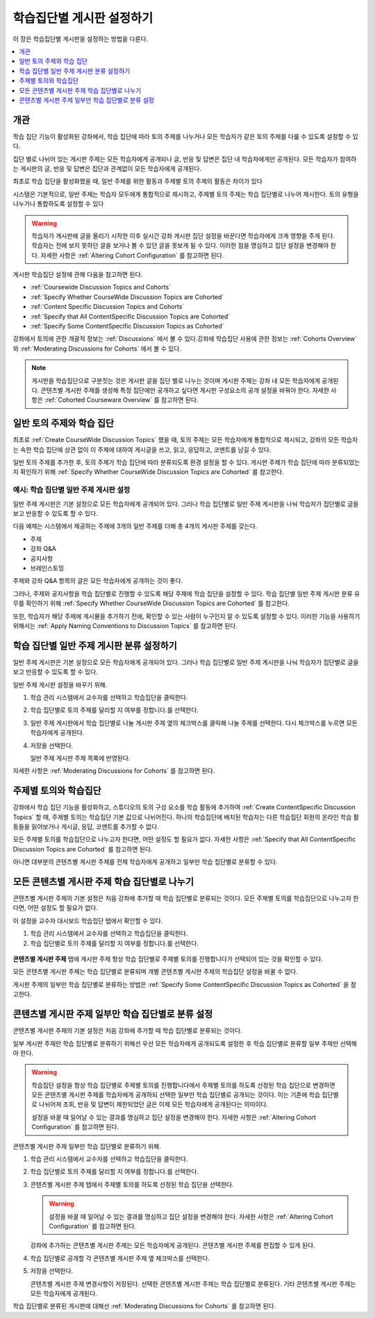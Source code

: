 
.. _Set up Discussions in Cohorted Courses:

######################################################
학습집단별 게시판 설정하기
######################################################

이 장은 학습집단별 게시판을 설정하는 방법을 다룬다.

.. contents::
  :local:
  :depth: 1

*********
개관
*********

학습 집단 기능이 활성화된 강좌에서, 학습 집단에 따라 토의 주제를 나누거나 모든 학습자가 같은 토의 주제를 다룰 수 있도록 설정할 수 있다.

집단 별로 나뉘어 있는 게시판 주제는 모든 학습자에게 공개되나 글, 반응 및 답변은 집단 내 학습자에게만 공개된다. 모든 학습자가 참여하는 게시판의 글, 반응 및 답변은 집단과 관계없이 모든 학습자에게 공개된다.

최초로 학습 집단을 활성화했을 때, 일반 주제를 위한 활동과 주제별 토의 주제의 활동은 차이가 있다

시스템은 기본적으로, 일반 주제는 학습자 모두에게 통합적으로 제시하고, 주제별 토의 주제는 학습 집단별로 나누어 제시한다. 토의 유형을 나누거나 통합하도록 설정할 수 있다

.. warning:: 학습자가 게시판에 글을 올리기 시작한 이후 실시간 강좌 게시판 집단 설정을 바꾼다면 학습자에게 크게 영향을 주게 된다. 학습자는 전에 보지 못하던 글을 보거나 볼 수 있던 글을 못보게 될 수 있다. 이러한 점을 명심하고 집단 설정을 변경해야 한다. 자세한 사항은 :ref:`Altering Cohort Configuration` 를 참고하면 된다.

게시판 학습집단 설정에 관해 다음을 참고하면 된다.

* :ref:`Coursewide Discussion Topics and Cohorts`
* :ref:`Specify Whether CourseWide Discussion Topics are Cohorted`
* :ref:`Content Specific Discussion Topics and Cohorts`
* :ref:`Specify that All ContentSpecific Discussion Topics are Cohorted`
* :ref:`Specify Some ContentSpecific Discussion Topics as Cohorted`

강좌에서 토의에 관한 개괄적 정보는  :ref:`Discussions`  에서 볼 수 있다.강좌에 학습집단 사용에 관한 정보는 :ref:`Cohorts Overview` 와  :ref:`Moderating Discussions for Cohorts` 에서 볼 수 있다.

.. note:: 게시판을 학습집단으로 구분짓는 것은 게시판 글을 집단 별로 나누는 것이며 게시판 주제는 강좌 내 모든 학습자에게 공개된다. 콘텐츠별 게시판 주제를 생성해 특정 집단에만 공개하고 싶다면 게시판 구성요소의 공개 설정을 바꿔야 한다. 자세한 사항은  :ref:`Cohorted Courseware Overview`  를 참고하면 된다.

.. _Coursewide Discussion Topics and Cohorts:

***********************************************
일반 토의 주제와 학습 집단
***********************************************

최초로  :ref:`Create CourseWide Discussion Topics` 했을 때, 토의 주제는 모든 학습자에게 통합적으로 제시되고, 강좌의 모든 학습자는 속한 학습 집단에 상관 없이 이 주제에 대하여 게시글을 쓰고, 읽고, 응답하고, 코멘트를 남길 수 있다. 


일반 토의 주제를 추가한 후, 토의 주제가 학습 집단에 따라 분류되도록 환경 설정을 할 수 있다. 게시판 주제가 학습 집단에 따라 분류되었는지 확인하기 위해  :ref:`Specify Whether CourseWide Discussion Topics are Cohorted`  를 참고한다.


====================================================================
예시: 학습 집단별 일반 주제 게시판 설정
====================================================================

일반 주제 게시판은 기본 설정으로 모든 학습자에게 공개되어 있다. 그러나 학습 집단별로 일반 주제 게시판을 나눠 학습자가 집단별로 글을 보고 반응할 수 있도록 할 수 있다.

다음 예제는 시스템에서 제공하는 주제에 3개의 일반 주제를 더해 총 4개의 게시판 주제를 갖는다.

* 주제
* 강좌 Q&A
* 공지사항
* 브레인스토밍

주제와 강좌 Q&A 항목의 글은 모든 학습자에게 공개하는 것이 좋다.

그러나, 주제와 공지사항을 학습 집단별로 진행할 수 있도록 해당 주제에 학습 집단을 설정할 수 있다. 학습 집단별 일반 주제 게시판 분류 유무를 확인하기 위해  :ref:`Specify Whether CourseWide Discussion Topics are Cohorted` 를 참고한다.

또한, 학습자가 해당 주제에 게시물을 추가하기 전에, 확인할 수 있는 사람이 누구인지 알 수 있도록 설정할 수 있다. 이러한 기능을 사용하기 위해서는  :ref:`Apply Naming Conventions to Discussion Topics`  를 참고하면 된다.

.. _Specify Whether CourseWide Discussion Topics are Cohorted:

********************************************************************
학습 집단별 일반 주제 게시판 분류 설정하기
********************************************************************

일반 주제 게시판은 기본 설정으로 모든 학습자에게 공개되어 있다. 그러나 학습 집단별로 일반 주제 게시판을 나눠 학습자가 집단별로 글을 보고 반응할 수 있도록 할 수 있다.

일반 주제 게시판 설정을 바꾸기 위해.

#. 학습 관리 시스템에서 교수자를 선택하고 학습집단을 클릭한다.

#. 학습 집단별로 토의 주제를 달리할 지 여부를 정합니다.를 선택한다.

#. 일반 주제 게시판에서 학습 집단별로 나눌 게시판 주제 옆의 체크박스를 클릭해 나눌 주제를 선택한다. 다시 체크박스를 누르면 모든 학습자에게 공개된다.

#. 저장을 선택한다.

   일반 주제 게시판 주제 목록에 반영된다.

   .. image:: ../../../../shared/images/CohortDiscussionsCourseWide.png
     :alt: Two course-wide discussion topics in list, one cohorted and one
       unified.
     :width: 400

자세한 사항은 :ref:`Moderating Discussions for Cohorts` 를 참고하면 된다.

.. _Content Specific Discussion Topics and Cohorts:

**********************************************
주제별 토의와 학습집단
**********************************************

강좌에서 학습 집단 기능을 활성화하고, 스튜디오의 토의 구성 요소를 학습 활동에 추가하여  :ref:`Create ContentSpecific Discussion Topics`  할 때, 주제별 토의는 학습집단 기본 값으로 나뉘어진다. 하나의 학습집단에 배치된 학습자는 다른 학습집단 회원의 온라인 학습 활동들을 읽어보거나 게시글, 응답, 코멘트를 추가할 수 없다.

모든 주제별 토의를 학습집단으로 나누고자 한다면, 어떤 설정도 할 필요가 없다. 자세한 사항은  :ref:`Specify that All ContentSpecific Discussion Topics are Cohorted` 를 참고하면 된다.

아니면 대부분의 콘텐츠별 게시판 주제를 전체 학습자에게 공개하고 일부만 학습 집단별로 분류할 수 있다.

.. _Specify that All ContentSpecific Discussion Topics are Cohorted:

*****************************************************************
모든 콘텐츠별 게시판 주제 학습 집단별로 나누기
*****************************************************************

콘텐츠별 게시판 주제의 기본 설정은 처음 강좌에 추가할 때 학습 집단별로 분류되는 것이다. 모든 주제별 토의를 학습집단으로 나누고자 한다면, 어떤 설정도 할 필요가 없다.

이 설정을 교수자 대시보드 학습집단 탭에서 확인할 수 있다.

#. 학습 관리 시스템에서 교수자를 선택하고 학습집단을 클릭한다.

#. 학습 집단별로 토의 주제를 달리할 지 여부를 정합니다.를 선택한다.

  .. image:: ../../../../shared/images/CohortDiscussionsSpecifyLink.png
    :alt: The link in the UI to specify whether content specific discussion
        topics are divided by cohort.
    :width: 800

**콘텐츠별 게시판 주제** 탭에 게시판 주제 항상 학습 집단별로 주제별 토의를 진행합니다가 선택되어 있는 것을 확인할 수 있다.

모든 콘텐츠별 게시판 주제는 학습 집단별로 분류되며 개별 콘텐츠별 게시판 주제의 학습집단 설정을 바꿀 수 없다.

.. image:: ../../../../shared/images/CohortDiscussionsAlwaysCohort.png
 :alt: Content specific discussion topics controls with the "Always cohort
  content specific discussion topics" option selected.
 :width: 500

게시판 주제의 일부만 학습 집단별로 분류하는 방법은 :ref:`Specify Some ContentSpecific Discussion Topics as Cohorted` 을 참고한다.

.. _Specify Some ContentSpecific Discussion Topics as Cohorted:

**************************************************************************
콘텐츠별 게시판 주제 일부만 학습 집단별로 분류 설정
**************************************************************************

콘텐츠별 게시판 주제의 기본 설정은 처음 강좌에 추가할 때 학습 집단별로 분류되는 것이다.

일부 게시판 주제만 학습 집단별로 분류하기 위해선 우선 모든 학습자에게 공개되도록 설정한 후 학습 집단별로 분류할 일부 주제만 선택해야 한다.

.. warning:: 학습집단 설정을 항상 학습 집단별로 주제별 토의를 진행합니다에서 주제별 토의를 하도록 선정된 학습 집단으로 변경하면 모든 콘텐츠별 게시판 주제를 학습자에게 공개하되 선택한 일부만 학습 집단별로 공개되는 것이다. 이는 기존에 학습 집단별로 나뉘어져 조회, 반응 및 답변이 제한되었던 글은 이제 모든 학습자에게 공개된다는 의미이다.

   설정을 바꿀 때 일어날 수 있는 결과를 명심하고 집단 설정을 변경해야 한다. 자세한 사항은 :ref:`Altering Cohort Configuration`  를 참고하면 된다.

콘텐츠별 게시판 주제 일부만 학습 집단별로 분류하기 위해.

#. 학습 관리 시스템에서 교수자를 선택하고 학습집단을 클릭한다.

#. 학습 집단별로 토의 주제를 달리할 지 여부를 정합니다.를 선택한다.

   .. image:: ../../../../shared/images/CohortDiscussionsSpecifyLink.png
    :alt: The link in the UI to specify whether content specific discussion
        topics are divided by cohort.
    :width: 800

#. 콘텐츠별 게시판 주제 탭에서 주제별 토의를 하도록 선정된 학습 집단을 선택한다.

   .. warning:: 설정을 바꿀 때 일어날 수 있는 결과를 명심하고 집단 설정을 변경해야 한다. 자세한 사항은 :ref:`Altering Cohort Configuration`  를 참고하면 된다.

   강좌에 추가하는 콘텐츠별 게시판 주제는 모든 학습자에게 공개된다. 콘텐츠별 게시판 주제를 편집할 수 있게 된다.

#. 학습 집단별로 공개할 각 콘텐츠별 게시판 주제 옆 체크박스를 선택한다.

   .. image:: ../../../../shared/images/CohortDiscussionsCohortSelected.png
     :alt: Content specific discussion topics controls with the "Cohort
      selected content specific discussion topics" option selected.
     :width: 500

#. 저장을 선택한다.

   콘텐츠별 게시판 주제 변경사항이 저장된다. 선택한 콘텐츠별 게시판 주제는 학습 집단별로 분류된다. 기타 콘텐츠별 게시판 주제는 모든 학습자에게 공개된다.

학습 집단별로 분류된 게시판에 대해선  :ref:`Moderating Discussions for Cohorts`  를 참고하면 된다.
